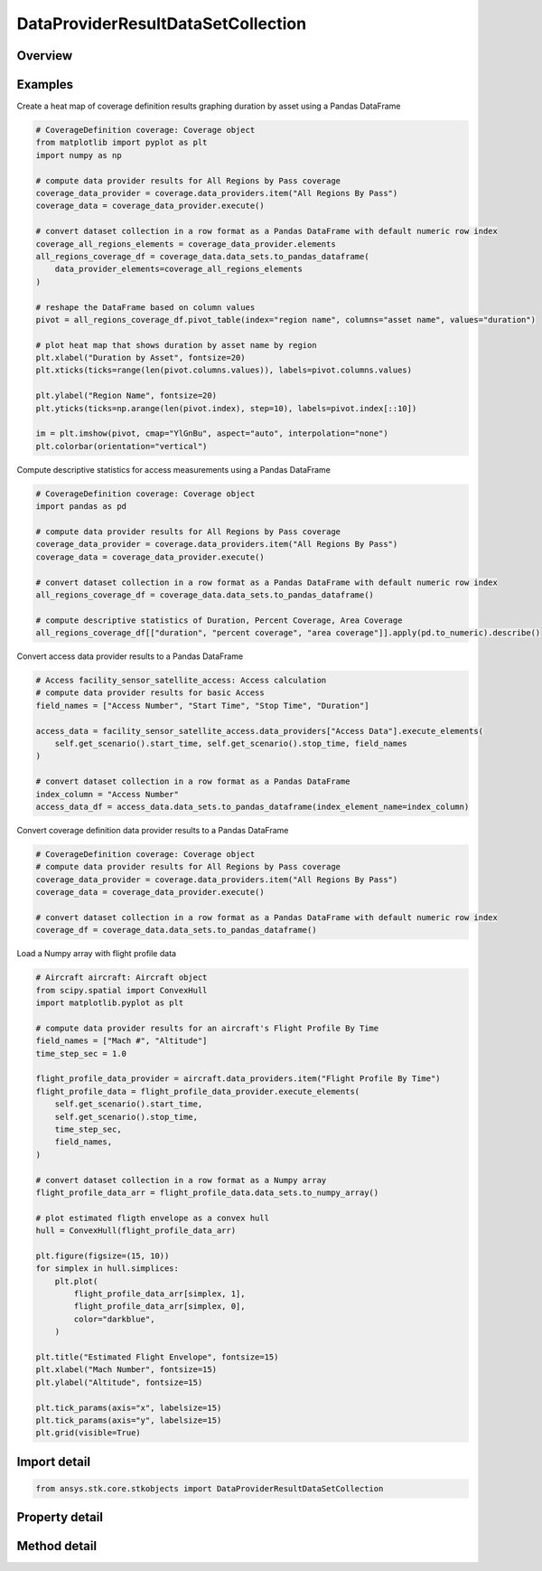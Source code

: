DataProviderResultDataSetCollection
===================================

.. py:class:: ansys.stk.core.stkobjects.DataProviderResultDataSetCollection

   Represents a collection of datasets in the interval returned by the data providers.

.. py:currentmodule:: DataProviderResultDataSetCollection

Overview
--------

.. tab-set::

    .. tab-item:: Methods

        .. list-table::
            :header-rows: 0
            :widths: auto

            * - :py:attr:`~ansys.stk.core.stkobjects.DataProviderResultDataSetCollection.item`
              - Given an index, returns an element in the collection.
            * - :py:attr:`~ansys.stk.core.stkobjects.DataProviderResultDataSetCollection.get_data_set_by_name`
              - Return the element, given the name.
            * - :py:attr:`~ansys.stk.core.stkobjects.DataProviderResultDataSetCollection.get_row`
              - Return the specified row.
            * - :py:attr:`~ansys.stk.core.stkobjects.DataProviderResultDataSetCollection.to_array`
              - Return the entire dataset collection in row format.
            * - :py:attr:`~ansys.stk.core.stkobjects.DataProviderResultDataSetCollection.to_numpy_array`
              - Return a row formatted dataset collection as a numpy array. This function requires ``numpy``.
            * - :py:attr:`~ansys.stk.core.stkobjects.DataProviderResultDataSetCollection.to_pandas_dataframe`
              - Return a row formatted dataset collection as a pandas DataFrame. This function requires ``pandas``.

    .. tab-item:: Properties

        .. list-table::
            :header-rows: 0
            :widths: auto

            * - :py:attr:`~ansys.stk.core.stkobjects.DataProviderResultDataSetCollection.count`
              - Return a number of elements in collection.
            * - :py:attr:`~ansys.stk.core.stkobjects.DataProviderResultDataSetCollection._new_enum`
              - Return an enumerator for the collection.
            * - :py:attr:`~ansys.stk.core.stkobjects.DataProviderResultDataSetCollection.row_count`
              - Return the number of rows in the dataset collection.
            * - :py:attr:`~ansys.stk.core.stkobjects.DataProviderResultDataSetCollection.element_names`
              - Return the element names.



Examples
--------

Create a heat map of coverage definition results graphing duration by asset using a Pandas DataFrame

.. code-block:: python

    # CoverageDefinition coverage: Coverage object
    from matplotlib import pyplot as plt
    import numpy as np

    # compute data provider results for All Regions by Pass coverage
    coverage_data_provider = coverage.data_providers.item("All Regions By Pass")
    coverage_data = coverage_data_provider.execute()

    # convert dataset collection in a row format as a Pandas DataFrame with default numeric row index
    coverage_all_regions_elements = coverage_data_provider.elements
    all_regions_coverage_df = coverage_data.data_sets.to_pandas_dataframe(
        data_provider_elements=coverage_all_regions_elements
    )

    # reshape the DataFrame based on column values
    pivot = all_regions_coverage_df.pivot_table(index="region name", columns="asset name", values="duration")

    # plot heat map that shows duration by asset name by region
    plt.xlabel("Duration by Asset", fontsize=20)
    plt.xticks(ticks=range(len(pivot.columns.values)), labels=pivot.columns.values)

    plt.ylabel("Region Name", fontsize=20)
    plt.yticks(ticks=np.arange(len(pivot.index), step=10), labels=pivot.index[::10])

    im = plt.imshow(pivot, cmap="YlGnBu", aspect="auto", interpolation="none")
    plt.colorbar(orientation="vertical")


Compute descriptive statistics for access measurements using a Pandas DataFrame

.. code-block:: python

    # CoverageDefinition coverage: Coverage object
    import pandas as pd

    # compute data provider results for All Regions by Pass coverage
    coverage_data_provider = coverage.data_providers.item("All Regions By Pass")
    coverage_data = coverage_data_provider.execute()

    # convert dataset collection in a row format as a Pandas DataFrame with default numeric row index
    all_regions_coverage_df = coverage_data.data_sets.to_pandas_dataframe()

    # compute descriptive statistics of Duration, Percent Coverage, Area Coverage
    all_regions_coverage_df[["duration", "percent coverage", "area coverage"]].apply(pd.to_numeric).describe()


Convert access data provider results to a Pandas DataFrame

.. code-block:: python

    # Access facility_sensor_satellite_access: Access calculation
    # compute data provider results for basic Access
    field_names = ["Access Number", "Start Time", "Stop Time", "Duration"]

    access_data = facility_sensor_satellite_access.data_providers["Access Data"].execute_elements(
        self.get_scenario().start_time, self.get_scenario().stop_time, field_names
    )

    # convert dataset collection in a row format as a Pandas DataFrame
    index_column = "Access Number"
    access_data_df = access_data.data_sets.to_pandas_dataframe(index_element_name=index_column)


Convert coverage definition data provider results to a Pandas DataFrame

.. code-block:: python

    # CoverageDefinition coverage: Coverage object
    # compute data provider results for All Regions by Pass coverage
    coverage_data_provider = coverage.data_providers.item("All Regions By Pass")
    coverage_data = coverage_data_provider.execute()

    # convert dataset collection in a row format as a Pandas DataFrame with default numeric row index
    coverage_df = coverage_data.data_sets.to_pandas_dataframe()


Load a Numpy array with flight profile data

.. code-block:: python

    # Aircraft aircraft: Aircraft object
    from scipy.spatial import ConvexHull
    import matplotlib.pyplot as plt

    # compute data provider results for an aircraft's Flight Profile By Time
    field_names = ["Mach #", "Altitude"]
    time_step_sec = 1.0

    flight_profile_data_provider = aircraft.data_providers.item("Flight Profile By Time")
    flight_profile_data = flight_profile_data_provider.execute_elements(
        self.get_scenario().start_time,
        self.get_scenario().stop_time,
        time_step_sec,
        field_names,
    )

    # convert dataset collection in a row format as a Numpy array
    flight_profile_data_arr = flight_profile_data.data_sets.to_numpy_array()

    # plot estimated fligth envelope as a convex hull
    hull = ConvexHull(flight_profile_data_arr)

    plt.figure(figsize=(15, 10))
    for simplex in hull.simplices:
        plt.plot(
            flight_profile_data_arr[simplex, 1],
            flight_profile_data_arr[simplex, 0],
            color="darkblue",
        )

    plt.title("Estimated Flight Envelope", fontsize=15)
    plt.xlabel("Mach Number", fontsize=15)
    plt.ylabel("Altitude", fontsize=15)

    plt.tick_params(axis="x", labelsize=15)
    plt.tick_params(axis="y", labelsize=15)
    plt.grid(visible=True)


Import detail
-------------

.. code-block:: python

    from ansys.stk.core.stkobjects import DataProviderResultDataSetCollection


Property detail
---------------

.. py:property:: count
    :canonical: ansys.stk.core.stkobjects.DataProviderResultDataSetCollection.count
    :type: int

    Return a number of elements in collection.

.. py:property:: _new_enum
    :canonical: ansys.stk.core.stkobjects.DataProviderResultDataSetCollection._new_enum
    :type: EnumeratorProxy

    Return an enumerator for the collection.

.. py:property:: row_count
    :canonical: ansys.stk.core.stkobjects.DataProviderResultDataSetCollection.row_count
    :type: int

    Return the number of rows in the dataset collection.

.. py:property:: element_names
    :canonical: ansys.stk.core.stkobjects.DataProviderResultDataSetCollection.element_names
    :type: list

    Return the element names.


Method detail
-------------


.. py:method:: item(self, index: int) -> DataProviderResultDataSet
    :canonical: ansys.stk.core.stkobjects.DataProviderResultDataSetCollection.item

    Given an index, returns an element in the collection.

    :Parameters:

        **index** : :obj:`~int`


    :Returns:

        :obj:`~DataProviderResultDataSet`


.. py:method:: get_data_set_by_name(self, data_set_name: str) -> DataProviderResultDataSet
    :canonical: ansys.stk.core.stkobjects.DataProviderResultDataSetCollection.get_data_set_by_name

    Return the element, given the name.

    :Parameters:

        **data_set_name** : :obj:`~str`


    :Returns:

        :obj:`~DataProviderResultDataSet`


.. py:method:: get_row(self, index: int) -> list
    :canonical: ansys.stk.core.stkobjects.DataProviderResultDataSetCollection.get_row

    Return the specified row.

    :Parameters:

        **index** : :obj:`~int`


    :Returns:

        :obj:`~list`

.. py:method:: to_array(self) -> list
    :canonical: ansys.stk.core.stkobjects.DataProviderResultDataSetCollection.to_array

    Return the entire dataset collection in row format.

    :Returns:

        :obj:`~list`

.. py:method:: to_numpy_array(self) -> ndarray
    :canonical: ansys.stk.core.stkobjects.DataProviderResultDataSetCollection.to_numpy_array

    Return a row formatted dataset collection as a numpy array. This function requires ``numpy``.

    :Returns:

        :obj:`~ndarray`

.. py:method:: to_pandas_dataframe(self, index_element_name: str, data_provider_elements: DataProviderElements) -> DataFrame:
    :canonical: ansys.stk.core.stkobjects.DataProviderResultDataSetCollection.to_pandas_dataframe

    Return a row formatted dataset collection as a pandas DataFrame. This function requires ``pandas``.

    This function optionally maps data provider element types to pandas DataFrame column dtypes and optionally sets the
    column to be used as the DataFrame index.

    :Parameters:

        **index_element_name** : :obj:`~str`

        **data_provider_elements** : :obj:`~DataProviderElements`


    :Returns:

        :obj:`~DataFrame`

